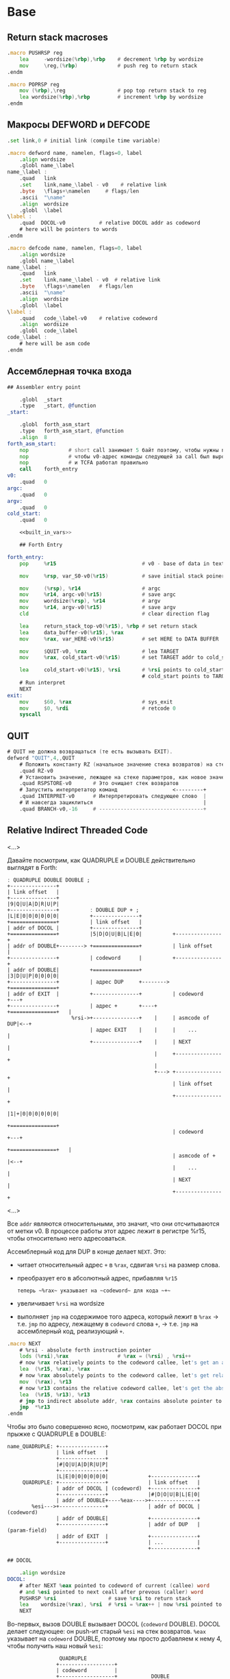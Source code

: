 #+STARTUP: showall indent hidestars

* Base
** Return stack macroses

#+NAME: macro_pushrsp
#+BEGIN_SRC asm
  .macro PUSHRSP reg
      lea     -wordsize(%rbp),%rbp    # decrement %rbp by wordsize
      mov     \reg,(%rbp)             # push reg to return stack
  .endm
#+END_SRC

#+NAME: macro_poprsp
#+BEGIN_SRC asm
  .macro POPRSP reg
      mov (%rbp),\reg                 # pop top return stack to reg
      lea wordsize(%rbp),%rbp         # increment %rbp by wordsize
  .endm
#+END_SRC

** Макросы DEFWORD и DEFCODE

#+NAME: macro_defword
#+BEGIN_SRC asm
  .set link,0 # initial link (compile time variable)

  .macro defword name, namelen, flags=0, label
      .align wordsize
      .globl name_\label
  name_\label :
      .quad   link
      .set    link,name_\label - v0    # relative link
      .byte   \flags+\namelen     # flags/len
      .ascii  "\name"
      .align  wordsize
      .globl  \label
  \label :
      .quad  DOCOL-v0           # relative DOCOL addr as codeword
      # here will be pointers to words
  .endm
#+END_SRC

#+NAME: macro_defcode
#+BEGIN_SRC asm
  .macro defcode name, namelen, flags=0, label
      .align wordsize
      .globl name_\label
  name_\label :
      .quad   link
      .set    link,name_\label - v0  # relative link
      .byte   \flags+\namelen   # flags/len
      .ascii  "\name"
      .align  wordsize
      .globl  \label
  \label :
      .quad   code_\label-v0    # relative codeword
      .align  wordsize
      .globl  code_\label
  code_\label :
      # here will be asm code
  .endm
#+END_SRC

** Ассемблерная точка входа

#+NAME: asm_entry
#+BEGIN_SRC asm :noweb yes
  ## Assembler entry point

      .globl  _start
      .type   _start, @function
  _start:

      .globl  forth_asm_start
      .type   forth_asm_start, @function
      .align  8
  forth_asm_start:
      nop             # short call занимает 5 байт поэтому, чтобы нужны nops
      nop             # чтобы v0-адрес команды следующей за call был выровнен на 8
      nop             # и TCFA работал правильно
      call    forth_entry
  v0:
      .quad   0
  argc:
      .quad   0
  argv:
      .quad   0
  cold_start:
      .quad   0

      <<built_in_vars>>

      ## Forth Entry

  forth_entry:
      pop     %r15                            # v0 - base of data in text segment

      mov     %rsp, var_S0-v0(%r15)           # save initial stack poiner to var_S0

      mov     (%rsp), %r14                    # argc
      mov     %r14, argc-v0(%r15)             # save argc
      mov     wordsize(%rsp), %r14            # argv
      mov     %r14, argv-v0(%r15)             # save argv
      cld                                     # clear direction flag

      lea     return_stack_top-v0(%r15), %rbp # set return stack
      lea     data_buffer-v0(%r15), %rax
      mov     %rax, var_HERE-v0(%r15)         # set HERE to DATA BUFFER

      mov     $QUIT-v0, %rax                  # lea TARGET
      mov     %rax, cold_start-v0(%r15)       # set TARGET addr to cold_start

      lea     cold_start-v0(%r15), %rsi       # %rsi points to cold_start
                                              # cold_start points to TARGET
      # Run interpret
      NEXT
  exit:
      mov     $60, %rax                       # sys_exit
      mov     $0, %rdi                        # retcode 0
      syscall
#+END_SRC

** QUIT

#+NAME: word_quit
#+BEGIN_SRC asm
  # QUIT не должна возвращаться (те есть вызывать EXIT).
  defword "QUIT",4,,QUIT
      # Положить константу RZ (начальное значение стека возвратов) на стек параметров.
      .quad RZ-v0
      # Установить значение, лежащее на стеке параметров, как новое значение вершины стека возвратов
      .quad RSPSTORE-v0       # Это очищает стек возвратов
      # Запустить интерпретатор команд                  <---------+
      .quad INTERPRET-v0      # Интерпретировать следующее слово  |
      # И навсегда зациклиться                                    |
      .quad BRANCH-v0,-16     # ----------------------------------+
#+END_SRC

** Relative Indirect Threaded Code

<...>

Давайте посмотрим, как QUADRUPLE и DOUBLE действительно выглядят в Forth:

#+BEGIN_SRC ditaa :file ../../../img/forth-rel-05.png
  ː QUADRUPLE DOUBLE DOUBLE ;
  +---------------+
  | link offset   |
  +---------------+
  |9|Q|U|A|D|R|U|P|
  +---------------+          ː DOUBLE DUP + ;
  |L|E|0|0|0|0|0|0|          +---------------+
  +===============+          | link offset   |
  | addr of DOCOL |          +---------------+
  +===============+          |5|D|O|U|B|L|E|0|          +---------------+
  | addr of DOUBLE+--------> +===============+          | link offset   |
  +---------------+          | codeword      |          +---------------+
  | addr of DOUBLE|          +===============+          |3|D|U|P|0|0|0|0|
  +---------------+          | адрес DUP     +--------> +===============+
  | addr of EXIT  |          +---------------+          | codeword      +---+
  +---------------+          | адрес +       +----+     +===============+   |
                       %rsi->+---------------+    |     | asmcode of DUP|<--+
                             | адрес EXIT    |    |     |    ...        |
                             +---------------+    |     | NEXT          |
                                                  |     +---------------+
                                                  |
                                                  +---> +---------------+
                                                        | link offset   |
                                                        +---------------+
                                                        |1|+|0|0|0|0|0|0|
                                                        +===============+
                                                        | codeword      +---+
                                                        +===============+   |
                                                        | asmcode of +  |<--+
                                                        |    ...        |
                                                        | NEXT          |
                                                        +---------------+
#+END_SRC

<...>

Все ~addr~ являются относительными, это значит, что они отсчитываются от метки v0. В процессе работы этот адрес лежит в регистре %r15, чтобы относительно него адресоваться.

Ассемблерный код для DUP в конце делает ~NEXT~. Это:
- читает относительный адрес ~+~ в ~%rax~, сдвигая ~%rsi~ на размер слова.
- преобразует его в абсолютный адрес, прибавляя ~%r15~

 : теперь ~%rax~ указывает на ~codeword~ для кода ~+~
- увеличивает ~%rsi~ на wordsize
- выполняет ~jmp~ на содержимое того адреса, который лежит в ~%rax~ →
  т.е. ~jmp~ по адресу, лежащему в ~codeword~ слова ~+~, → т.е. ~jmp~ на
  ассемблерный код, реализующий ~+~.

#+NAME: macro_next
#+BEGIN_SRC asm
  .macro NEXT
      # %rsi - absolute forth instruction pointer
      lods (%rsi),%rax                # %rax = (%rsi) , %rsi++
      # now %rax relatively points to the codeword callee, let's get an absolute address
      lea  (%r15, %rax), %rax
      # now %rax absolutely points to the codeword callee, let's get relative codeword
      mov  (%rax), %r13
      # now %r13 contains the relative codeword callee, let's get the absolute address of the codeword
      lea  (%r15, %r13), %r13
      # jmp to indirect absolute addr, %rax contains absolute pointer to the codeword callee
      jmp  *%r13
  .endm
#+END_SRC


Чтобы это было совершенно ясно, посмотрим, как работает DOCOL при прыжке с QUADRUPLE в
DOUBLE:

#+BEGIN_SRC ditaa :file ../../../img/forth-rel-07.png
  name_QUADRUPLE: +---------------+
                  | link offset   |
                  +---------------+
                  |#|Q|U|A|D|R|U|P|
                  +---------------+
                  |L|E|0|0|0|0|0|0|             +---------------+
       QUADRUPLE: +---------------+             | link offset   |
                  | addr of DOCOL | (codeword)  +---------------+
                  +---------------+             |#|D|O|U|B|L|E|0|
                  | addr of DOUBLE+----%eax---->+---------------+
          %esi--->+---------------+             | addr of DOCOL | (codeword)
                  | addr of DOUBLE|             +---------------+
                  +---------------+             | addr of DUP   | (param-field)
                  | addr of EXIT  |             +---------------+
                  +---------------+             | ...           |
                                                +---------------+
#+END_SRC

#+NAME: docol
#+BEGIN_SRC asm
  ## DOCOL

      .align wordsize
  DOCOL:
      # after NEXT %eax pointed to codeword of current (callee) word
      # and %esi pointed to next ceall after prevous (caller) word
      PUSHRSP %rsi                 # save %rsi to return stack
      lea    wordsize(%rax), %rsi  # %rsi = %rax++ | now %rsi pointed to param-field callee word
      NEXT
#+END_SRC

Во-первых, вызов DOUBLE вызывает DOCOL (~codeword~ DOUBLE). DOCOL делает следующее:
он push-ит старый ~%esi~ на стек возвратов. ~%eax~ указывает на ~codeword~ DOUBLE,
поэтому мы просто добавляем к нему 4, чтобы получить наш новый ~%esi~:

#+BEGIN_SRC ditaa :file ../../../img/forth-rel-08.png
                   QUADRUPLE
                  +------------------+
                  | codeword         |
                  +------------------+           DOUBLE
                  | адрес DOUBLE     +--%eax--->+------------------------+
  значение на  -->+------------------+          | адрес DOCOL (codeword) |
  вершине стека   | адрес DOUBLE     |  %esi--->+------------------------+
  возвратов       +------------------+          | адрес DUP              |
  указывает сюда  | адрес EXIT       |          +------------------------+
                  +------------------+          | ...                    |
                                                +------------------------+
#+END_SRC

** EXIT - Возвращение из форт-слов

Благодаря макросам тут нет никаких изменений, кроме размера регистра.

#+NAME: exit
#+BEGIN_SRC asm
      .align wordsize
  defcode "EXIT",4,,EXIT
      POPRSP  %rsi            # Восстановить указатель из стека возвратов в %rsi
      NEXT                    # Сделать NEXT
#+END_SRC

** Литералы

#+NAME: word_lit
#+BEGIN_SRC asm
  defcode "LIT",3,,LIT
      # %rsi указывает на следующую команду, но в этом случае это указатель на следующий
      # литерал, представляющий собой 8-байтовое значение. Получение этого литерала в %rax
      # и инкремент %rsi на x86 -  это удобная однобайтовая инструкция! (см. NEXT macro)
      lods (%rsi),%rax                # %rax = (%rsi) , %rsi++
      # push literal в стек
      push %rax
      NEXT
#+END_SRC

** Built-in variables

#+NAME: macro_defvar
#+BEGIN_SRC asm
  .macro defvar name, namelen, flags=0, label, initial=0
      defcode \name,\namelen,\flags,\label
      push    var_\name-v0(%r15)
      NEXT
      .align wordsize
  var_\name :
      .quad \initial
  .endm
#+END_SRC

Встроенные переменные:
- STATE - состояние интерпретации (ноль) или компиляции слова (не ноль)
- LATEST - указатель на последнее заданное слово в словаре.
- HERE - указатель на следующий свободный байт памяти. При компиляции скомпилированные
  слова помещаются по этому указателю, а потом он передвигается дальше.
- S0 - хранит адрес вершины стека параметров.
- BASE - текущая база (radix) для печати и чтения чисел.

#+NAME: built_in_vars
#+BEGIN_SRC asm
  ## Build-in variables

  defvar "STATE",5,,STATE
  defvar "HERE",4,,HERE
  defvar "LATEST",6,,LATEST,name_SYSCALL0-v0 # SYSCALL0 должен быть последним встроенным словом
  defvar "S0",2,,SZ
  defvar "BASE",4,,BASE,10
#+END_SRC

** Build-in constants

Встроенные константы:
- VERSION    - это текущая версия этого Forth.
- R0         - максимальный адрес (адрес дна) стека возвратов.
- DOCOL      - Указатель на DOCOL.
- F＿IMMED   - текущее значение флага IMMEDIATE.
- F＿HIDDEN  - Текущее значение флага HIDDEN.
- F＿LENMASK - Маска длины в  flags/len байте
- SYS＿* и числовые коды различных системных вызовов Linux (из <asm/unistd.h>)

#+NAME: macro_defconst
#+BEGIN_SRC asm
  .macro defconst name, namelen, flags=0, label, value
      defcode \name,\namelen,\flags,\label
      push \value
      NEXT
  .endm
#+END_SRC

#+NAME: built_in_constants
#+BEGIN_SRC asm
  ## Build-in constants

  .set JONES_VERSION,47

  defconst "VERSION",7,,VERSION,$JONES_VERSION
  defconst "R0",2,,RZ,return_stack_top-v0(%r15)
  .set sys_exit,60
  .set sys_read,0
  .set sys_write,1
  .set stdin,0
  .set stderr,2
#+END_SRC

** Стек возвратов

#+NAME: word_rspstore
#+BEGIN_SRC asm
  ## RetStack
  defcode "RSP!",4,,RSPSTORE
      pop     %rbp
      NEXT
#+END_SRC

** Ввод и вывод: KEY WORD NUMBER

#+NAME: word_key
#+BEGIN_SRC asm
  defcode "KEY",3,,KEY
      call _KEY
      push    %rax            #       # push-им возвращенный символ на стек
      NEXT                    #
  _KEY:                       # <--+
      mov     currkey-v0(%r15), %rbx  # Берем содержимое currkey (это относительный указатель) в %rbx
      cmp     bufftop-v0(%r15), %rbx  # (bufftop >= currkey)? - в буфере есть символы?
      jge     1f              #-+  |  # ?-Нет, переходим вперед
      xor     %rax, %rax      # |  |  # ?-Да,  (1) переносим символ, на который
      mov     (%rbx), %al     # |  |  #        указывает currkey в %rax,
      inc     %rbx            # |  |  #        (2) инкрементируем копию currkey
      mov     %rbx, currkey-v0(%r15)  #        (3) записываем ее в переменную currkey,
      ret                     # |  |  #        и выходим (в %rax лежит символ)
      # ---------------- RET    |  |
  1:  #                     <---+  |  # Буфер ввода пуст, сделаем read из stdin
      push    %rsi            #    |  # Сохраняем %rsi
      push    %rdi            #    |  # и %rdi
      mov     $stdin, %rdi    #    |  #     param1: Дескриптор stdin в %rdi
      lea     input_buffer-v0(%r15), %rsi # param2: Кладем адрес буфера ввода в %rsi
      mov     %rsi, currkey-v0(%r15)  #  Сохраняем его (адрес буфера ввода) в currkey
      mov     $INPUT_BUFFER_SIZE, %rdx#     param3: Максимальная длина ввода в %rdx
      mov     $sys_read, %rax #    |  #  SYSCALL read в %rax
      syscall                 #    |  #  SYSCALL
      # Проверяем возвращенное     |  # должно быть количество символов + '\n'
      test    %rax, %rax      #    |  # (%rax <= 0)?
      jbe     2f              #-+  |  # ?-Да, это ошибка или EOF, переходим вперед
      add     %rax, %rsi      # |  |  # ?-Нет, (1) добавляем в %rsi кол-во прочитанных байт
      mov     %rsi, bufftop-v0(%r15)  #        (2) записываем %rsi в bufftop
      pop     %rdi            # |  |  # Теперь можно восстановить %rdi
      pop     %rsi            # |  |  # и %rsi
      jmp     _KEY            # |  |  № а потом повторить
      # ------------------------|--+
  2:  #                     <---+     # Ошибка или конец потока ввода - выходим
      pop     %rdi            #       # Сначала надо восстановить %rdi & %rsi
      pop     %rsi            #
      mov     $sys_exit, %rax         # param1: SYSCALL #1 (exit)
      xor     %rdi, %rdi              # param2: код возврата
      syscall                         # SYSCALL
      # --------------- EXIT
      .align wordsize
  currkey:
      # Хранит смещение на текущее положение в буфере ввода (следующий символ будет прочитан по нему)
      .quad input_buffer-v0
  bufftop:
      # Хранит вершину буфера ввода (последние валидные данные + 1)
      .quad input_buffer-v0
#+END_SRC

#+NAME: word_word
#+BEGIN_SRC asm
  defcode "WORD",4,,WORD
      call    _WORD
      push    %rdi            # push base address
      push    %rcx            # push length
      NEXT
  _WORD:
      # Ищем первый непробельный символ, пропуская комменты, начинающиеся с обратного слэша
  1:                      # <---+
      call    _KEY            # |     # Получаем следующую букву, возвращаемую в %rax
      cmpb    $'\\', %al      # |     # (Это начало комментария)?
      je      3f              #-|---+ # ?-Да, переходим вперед
      cmpb    $' ', %al       # |   | # ?-Нет. (Это пробел, возрат каретки, перевод строки)?
      jbe     1b              #-+   | # ?-Да, переходим назад
      #                             |
      # Ищем конец слова, сохраняя символы по мере продвижения
      lea     word_buffer-v0(%r15), %rdi # Указатель на возвращаемый буфер (absolute addr)
  2:                      # <---+   |
      stosb                   # |   | # Добавляем символ в возвращаемый буфер
      call    _KEY            # |   | # Вызываем KEY символ будет возвращен в %al
      cmpb    $' ', %al       # |   | # (Это пробел, возрат каретки, перевод строки)?
      ja      2b              #-+   | # Если нет, повторим
      #                       #     |
      # Вернем слово (указатель на статический буфер черех %rcx) и его длину (через %rdi)
      mov     %rdi, %rcx      #     | # Указатель на конец возвращаемого буфера в  %rcx
      lea     word_buffer-v0(%r15), %rdi # Указатель на начало возвращаемого буфера
      sub     %rdi, %rcx          # | # return %rcx: длина слова
      ret                     #     | # return %rdi: адрес буфера
      # ----------------- RET       |
      #                             |
  3:  # Это комментарий,  # <---+ <-+ пропускаем его до конца строки
      call    _KEY            # |
      cmpb    $'\n', %al      # |     # KEY вернул конец строки?
      jne     3b              #-+     # Нет, повторим
      jmp     1b              #
      # ---------------- to 1
      # Статический буфер, в котором возвращается WORD.
      # Последующие вызовы перезаписывают этот буфер.
      # Максимальная длина слова - 32 символа.
  word_buffer:
      .space 32
#+END_SRC

#+NAME: word_number
#+BEGIN_SRC asm
  defcode "NUMBER",6,,NUMBER
      pop     %rcx            # length of string
      pop     %rdi            # start address of string
      call    _NUMBER
      push    %rax            # parsed number
      push    %rcx            # number of unparsed characters (0 = no error)
      NEXT
  _NUMBER:
      xor     %rax, %rax
      xor     %rbx, %rbx
      # Попытка распарсить пустую строку это ошибка но мы возвращаем 0
      test    %rcx, %rcx
      jz  5f                  #-> RET #
      # Строка не пуста, будем разбирать
      mov     var_BASE-v0(%r15), %rdx # Получаем BASE в %dl
      # Проверим, может быть первый символ '-'?
      movb    (%rdi), %bl     #       # %bl = первый символ строки
      inc     %rdi            #       #
      push    %rax            #       # push 0 в стек
      cmpb    $'-', %bl       #       # (Отрицательное число)?
      jnz 2f                  #-+     # ?-Нет, переходим к конвертации (2)
      pop     %rax            # |     # ?-Да, заберем обратно 0 из стека,
      push    %rbx            # |     #       push не ноль в стек, как индикатор отрицательного
      dec     %rcx            # |     #       уменьшим счетчик оставшихся символов
      jnz 1f                  #-----+ #       (Строка закончилась)? ?-Нет: переход на (1)
      pop     %rbx            # |   | #       ?-Да - это ошибка, строка "-". Забираем из стека
      mov     $1, %rcx        # |   | #            помещаем в возвращаемую нераспарсенную длину
      ret                     # |   | #            единицу и выходим.
      # --------------------- # |   | # -------------------------------------------------------
      # Цикл чтения чисел     # |   | #
  1:  #                    <========+ #
      imul    %rdx, %rax      # |   | # %rax *= BASE
      movb    (%rdi), %bl     # |   | # %bl = следующий символ в строке
      inc     %rdi            # |   | # Увеличиваем указатель
  2:  #                    <----+   | #
      # Преобразуем 0-9, A-Z в числа 0-35.
      subb    $'0', %bl       #     | # (< '0')?
      jb  4f                  #---+ | # ?-Да, херня какая-то, а не цифра, ошибка, идем на (4)
      cmp     $10, %bl        #   | | # ?-Нет, (<= '9')?
      jb  3f                  #-+ | | #        ?-Да, идем на (3), это число между 0 и 9
      subb    $17, %bl        # | | | #        ?-Нет, (< 'A')? потому что (17 = 'A'-'0')
      jb  4f                  #---+ | #               ?-Да, это ошибка, идем на (4)
      addb    $10, %bl        # | | | #               ?-Нет, добавляем к значению 10
  3:  #                     <---+ | | #
      cmp     %dl, %bl        #   | | #                      (RESULT >= BASE)?
      jge 4f                  #---+ | #                      ?-Да, перебор, идем на (4)
      add     %rbx, %rax      #   | | #                      ?-Нет, все в порядке. Добавляем
      dec     %rcx            #   | | #                        RESULT к %rax и LOOP-им дальше.
      jnz 1b                  #---|-+ #
  4:  #                     <-----+   #
      # Тут мы оказываемся если цикл закончился - тогда у нас %rcx=0
      # В ином случае %rcx содержит количество нераспарсенных символов
      # Если у нас отрицательный результат, то первый символ '-' (сохранен в стеке)
      pop     %rbx            #       #
      test    %rbx, %rbx      #       # (Отрицательное число)?
      jz  5f                  #-+     # ?-Нет, возвращаем как есть (5)
      neg     %rax            # |     # ?-Да, инвертируем
  5:  #                     <---+
      ret
#+END_SRC

** FIND - просмотр словаря

#+NAME: word_find
#+BEGIN_SRC asm
  defcode "FIND",4,,FIND
      pop     %rcx            # %rcx = длина строки
      pop     %rdi            # %rdi = адрес строки (relative?absolute)
      call    _FIND
      push    %rax            # %rax = адрес слова (или ноль) (relative)
      NEXT
  _FIND:
      push    %rsi            # Сохраним %rsi - так мы сможем использовать этот
      #                       # регистр для сравнения строк командой CMPSB
      # Здесь мы начинаем искать в словаре это слово от конца к началу словаря
      mov  var_LATEST-v0(%r15), %rdx # теперь %rdx указывает (relative) на последнее слово в словаре
  1:  #                   <------------+
      test    %rdx, %rdx      # (в %rdx находится NULL-указатель, т.е. словарь кончился)?
      je  4f                  #-----+  |  # ?-Да, переходим вперед к (4)
      #                             |  |
      # Сравним ожидаемую длину и длину слова
      # Внимание, если F_HIDDEN установлен для этого слова, то совпадения не будет.
      xor     %rax, %rax      #     |  |  # Очищаем %rax
      movb    8(%rdx, %r15), %al #  |  |  # %al = flags+length
      andb    $(F_HIDDEN|F_LENMASK), %al  # %al = теперь длина имени (маскируем флаги)
      cmpb    %cl, %al        #     |  |  # (Длины одинаковые?)
      jne 2f                  #--+  |  |  # ?-Нет, переходим вперед к (2)
      #                          |  |  |
      # Переходим к детальному сравнению
      push    %rcx            #  |  |  |  # Сохраним длину, потому что repe cmpsb уменьшает %rcx
      push    %rdi            #  |  |  |  # Сохраним адрес, потому что repe cmpsb двигает %rdi
      lea     9(%rdx, %r15), %rsi # |  |  # Загружаем в %rsi адрес начала имени слова
      repe    cmpsb           #  |  |  |  # Сравниваем
      pop     %rdi            #  |  |  |  # Восстанавливаем адрес (absolute)
      pop     %rcx            #  |  |  |  # Восстановим длину
      jne 2f                  #--+  |  |  # ?-Если не равны - переходим вперед к (2)
      #                          |  |  |
      # Строки равны - возвратим указатель на заголовок в %rax
      pop     %rsi            #  |  |  |  # Восстановим %rsi
      mov     %rdx, %rax      #  |  |  |  # %rdx все еще содержит rel-указатель, который возвращаем
      ret                     #  |  |  |  # Возврат
      # ----------------- RET    |  |  |
  2:  #                     <----+  |  |
      mov     (%rdx, %r15), %rdx #  |  |  # Переходим по относительному указателю к следующему слову
      jmp 1b                  #     |  |  # И зацикливаемся
      # ----------------------------|--+
  4:  #                     <-------+
      # Слово не найдено
      pop     %rsi            # Восстановим сохраненный %rsi
      xor     %rax, %rax      # Возвратим ноль в %rax
      ret                     # Возврат
#+END_SRC

** TCFA

Используется в INTERPRET

#+NAME: word_tcfa
#+BEGIN_SRC asm
  defcode ">CFA",4,,TCFA
      pop     %rdi
      call    _TCFA
      push    %rdi
      NEXT
  _TCFA:
      xor     %rax, %rax
      add     $wordsize, %rdi # Пропускаем LINK - указатель на предыдущее слово
      movb    (%rdi, %r15), %al  # Загружаем flags+len в %al
      inc     %rdi            # Пропускаем flags+len байт
      andb    $F_LENMASK, %al # Маскируем, чтобы получить длину имени, без флагов
      add     %rax, %rdi      # Пропускаем имя
      add     $(wordsize-1), %rdi        # Учитываем выравнивание
      and     $~(wordsize-1), %rdi
      ret
#+END_SRC

** Comma

Используется в INTERPRET

добавляет 64-битное целое к пользовательской памяти, на которое указывает HERE, а потом добавляет 8 к HERE. Таким образом, действие ~ , ~ (COMMA) выглядит так:

#+BEGIN_SRC ditaa :file ../../../img/forth-rel-26.png
                              предыдущее значение HERE--+
                                                        |
                                                        V
  +---------+---+---+---+---+---+---+---+---+-=---------+------+
  | LINK    | 6 | D | O | U | B | L | E | 0 |           | DATA |
  +---------+---+---+---+---+---+---+---+---+-=---------+------+
             len                         pad                   ^
                                                               |
                                        новое значение HERE ---+
#+END_SRC

DATA - любое значение, которое лежит на вершине стека

~ , ~ (COMMA) является довольно фундаментальной операцией при компиляции. Оно используется для добавления указателей на ~codeword~-ы дочерних слов в текущее слово, которое компилируется.

#+NAME: word_comma
#+BEGIN_SRC asm
  defcode ",",1,,COMMA
      pop     %rax      # Взять со стека данных в %rax то значение, которое будем вкомпиливать
      call    _COMMA
      NEXT
  _COMMA:
      lea     var_HERE-v0(%r15), %rdi  # получить указатель HERE в %rdi
      stosq                            # Сохраниь по нему значение из %rax
      mov     %rdi, var_HERE-v0(%r15)  # Обновить HERE (используя инкремент, сделанный STOSQ)
      ret
#+END_SRC

** Ветвление

#+NAME: word_branch
#+BEGIN_SRC asm
  defcode "BRANCH",6,,BRANCH
      add     (%rsi),%rsi     # добавить offset к instruction pointer
      NEXT

  defcode "0BRANCH",7,,ZBRANCH
      pop     %rax
      test    %rax, %rax      # Вершина стека равна нулю?
      jz      code_BRANCH     # Если да, вернуться назад к функции BRANCH выше
      lodsq                   # иначе пропустить смещение
      NEXT
#+END_SRC

** INTERPRET

INTERPRET является REPL (см.: http://en.wikipedia.org/wiki/REPL) внутри Forth.

Этот интерпретатор довольно прост, но помните, что в Forth вы всегда можете
переопределить его более мощным!

#+NAME: word_interpret
#+BEGIN_SRC asm
  defcode "INTERPRET",9,,INTERPRET
      call    _WORD           # Возвращает %rcx = длину, %rdi = указатель на слово.
      # Есть ли слово в словаре?
      xor     %rax, %rax
      mov     %rax, interpret_is_lit-v0(%r15) # Это не литерал (или пока не литерал)
      call    _FIND           #           # Возвращает в %rax rel-указатель на заголовок или 0
      test    %rax, %rax      #           # (Заголовок)?
      jz  1f                  #--------+  # ?-Нет. Переход вперед к (1)
      # Это словарное слово   #        |  # ?-Да. Найдено совпадающее слово. Продолжаем.
      # Это IMMEDIATE-слово?  #        |  #
      mov     %rax, %rdi      #        |  # %rdi = rel-указатель на слово
      movb    wordsize(%rdi, %r15), %al#  # %al = flags+length.
      push    %rax            #        |  # Сохраним его (flags+length) ненадолго
      call    _TCFA           #        |  # Преобразуем entry (в %rdi) в rel-указатель на codeword
      pop     %rax            #        |  # Восстановим flags+length
      andb    $F_IMMED, %al   #        |  # (Установлен флаг F_IMMED)?
      mov     %rdi, %rax      #        |  # %rdi->%rax
      jnz     4f              #--------|-+# ?-Да, переходим сразу к выполнению (4)
      jmp 2f                  #--+     | |# ?-Нет, переходим к проверке режима работы (2)
      # --------------------- #  |     | |# -------------------------------------------------
  1:  #                   <------|-----+ |
      # Нет в словаре, будем считать, что это литерал
      incq interpret_is_lit-v0(%r15) #   |# Установим флаг
      call    _NUMBER         #  |       |# Возвращает число в %rax, %rcx > 0 если ошибка
      test    %rcx, %rcx      #  |       |# (Удалось распарсить число)?
      jnz 6f                  #--|-----+ |# ?-Нет, переходим к (6)
      mov     %rax, %rbx      #  |     | |# ?-Да, Перемещаем число в %rbx,
      mov     LIT-v0(%r15), %rax #     | |#     Устанавливаем слово LIT в %rax для jmp в 4f
  2:  #                   <------+     | |#
      # Проверим в каком мы режиме     | |#
      mov     var_STATE-v0(%r15), %rdx#| |#
      test    %rdx, %rdx      #        | |#     (Мы компилируемся или выполняемся)?
      jz  4f                  #-----+  | |#     ?-Выполняемся. Переходим к (4)
      call    _COMMA          #     |  | |#     ?-Компилируемся. Добавляем словарное определение
      mov interpret_is_lit-v0(%r15), %rcx#
      test    %rcx, %rcx      #     |  | |#       (Это был литерал)?
      jz      3f              #--+  |  | |#       ?-Нет, переходим к NEXT
      mov     %rbx, %rax      #  |  |  | |#       ?-Да, поэтому за LIT следует число,
      call    _COMMA          #  |  |  | |#            вызываем _COMMA, чтобы скомпилить его
  3:  #                   <------+  |  | |#
      NEXT                    #     |  | |# NEXT
      # --------------------- #     |  | |# -------------------------------------------------
  4:  #                   <---------+<-|-+
      # Выполняемся                    |
      mov interpret_is_lit-v0(%r15), %rcx#
      test    %rcx, %rcx      #        |  # (Это литерал)?
      jnz 5f                  #--+     |  # ?-Да, переходим к (5)
      # Не литерал, выполним прямо сейчас. Мы не осуществляем возврата, но
      # codeword в конечном итоге вызовет NEXT, который повторно вернет цикл в QUIT
      lea  (%r15, %rax), %rax #  |     |  # let's get an absolute address
      mov  (%rax), %r13       #  |     |  # let's get relative codeword
      lea  (%r15, %r13), %r13 #  |     |  # let's get the absolute address of the codeword
      # jmp to indirect absolute addr, %rax contains absolute pointer to the codeword callee
      jmp  *%r13              #  |     |
      # --------------------- #  |     |  # -------------------------------------------------
  5:  #                    <-----+     |
      # Выполняем литерал, что означает, что мы push-им его в стек и делаем NEXT
      push    %rbx            #        |
      NEXT                    #        |
  6:  #                    <-----------+
      # Мы здесь, если не получилось распарсить число в текущей базе или этого
      # слова нет в словаре. Печатаем сообщение об ошибке и 40 символов контекста.
      push    %rsi
      push    %rdi
      push    %rdx
      mov     $stderr, %rdi               # param1: stderr
      lea     errmsg-v0(%r15), %rsi       # param2: Выводимая строка
      mov     $errmsgend-errmsg, %rdx     # param3: Длина выводимой строки
      mov     $sys_write, %rax            # SYSCALL write
      syscall                             # SYSCALL
      pop     %rdx
      pop     %rdi
      pop     %rsi
      # Ошибка произошла перед currkey
      mov     currkey-v0(%r15), %rcx      # currkey-указатель в %rcx
      mov     %rcx, %rdx      #           # и %rdx
      lea     input_buffer-v0(%r15), %r12 # адрес начала input-буфера в %r12
      sub     %r12, %rdx                  # %rdx = (currkey - buffer) (длина буфера перед currkey)
      cmp     $40, %rdx       #           # (if > 40)?
      jle 7f                  #--+        # ?-Нет, печатаем все
      mov     $40, %rdx       #  |        # ?-Да, печатать только 40 символов
  7:  #                    <-----+
      sub     %rdx, %rcx      #           # %rcx = start of area to print, %edx = length
      push    %rsi
      push    %rdi
      push    %rdx
      mov     $stderr, %rdi               # param1: stderr
      mov     %rcx, %rsi                  # param2: Выводимая строка
      mov     %rdx, %rdx                  # param3: Длина
      mov     $sys_write, %eax            # SYSCALL write
      syscall                             # SYSCALL
      pop     %rdx
      pop     %rdi
      pop     %rsi
      # Выведем перевод строки
      push    %rsi
      push    %rdi
      mov     $stderr, %rdi               # param1: stderr
      lea     errmsgnl-v0(%r15), %rsi     # param2: newline
      mov     $1, %edx        #           # param3: Длина
      mov     $sys_write, %eax            # SYSCALL write
      syscall                 #           # SYSCALL
      pop     %rdi
      pop     %rsi
      NEXT                    #           # NEXT
      # ---------------------
  errmsg:
      .ascii "PARSE ERROR: "
  errmsgend:
  errmsgnl:
      .ascii "\n"
      .align wordsize
  interpret_is_lit:
      .quad 0                  # Флаг литерала
#+END_SRC

** Syscal0

В этом Forth SYSCALL0 должен быть последним словом во встроенном (ассемблерном)
словаре, потому что мы инициализируем переменную LATEST, чтобы указать на нее. Это
означает, что если вы хотите расширить ассемблерную часть, вы должны поместить новые
слова перед SYSCALL0 или изменить способ инициализации LATEST.

#+NAME: word_syscall_0
#+BEGIN_SRC asm

    defcode "SYSCALL0",8,,SYSCALL0
        pop %rax        # System call number (see <asm/unistd.h>)
        syscall
        push %rax       # Result (negative for -errno)
        NEXT
#+END_SRC

** Сегмент стека и буффер ввода

#+NAME: sys_ret_stack_and_input_buffer
#+BEGIN_SRC asm
  ## Buf

      .set RETURN_STACK_SIZE,8192
      .align 4096
  return_stack:
      .space RETURN_STACK_SIZE
  return_stack_top:           # Initial top of return stack.

      .set INPUT_BUFFER_SIZE,4096
      .align 4096
  input_buffer:
      .space INPUT_BUFFER_SIZE

      # Data buffer <- HERE
      .set INITIAL_DATA_SEGMENT_SIZE,65536
      .align 4096
  data_buffer:
      .space INITIAL_DATA_SEGMENT_SIZE
#+END_SRC

* Extension
** Emit

#+NAME: word_emit
#+BEGIN_SRC asm
  .set stdout,1

  defcode "EMIT",4,,EMIT
      pop     %rax
      call    _EMIT
      NEXT
  _EMIT:
      push    %rsi            #    |      #
      push    %rdi            #    |      #
      mov     $stdout, %rdi               # param1: stdout в $rdi
      mov     %al, emit_scratch-v0(%r15)  # берем байт и заносим его в emit_scratch
      lea     emit_scratch-v0(%r15), %rsi # param2: адрес выводимого в %rsi
      mov     $1, %rdx                    # param3: длина
      mov     $sys_write, %rax            # SYSCALL write
      syscall
      pop     %rdi            #    |      #
      pop     %rsi            #    |      #
      ret

      .align 8
  emit_scratch:
      .space 1        # Место для байта, который выводит EMIT
#+END_SRC

** Базовые примитивы

Теперь несколько простых примитивов Forth. Они написаны на ассемблере для скорости.

#+NAME: simple_primitives
#+BEGIN_SRC asm
  defcode "DROP",4,,DROP
      pop     %rax            # сбросить верхний элемент стека
      NEXT

  defcode "SWAP",4,,SWAP
      pop     %rax            # поменять местами два верхних элемента на стеке
      pop     %rbx
      push    %rax
      push    %rbx
      NEXT

  defcode "DUP",3,,DUP
      mov     (%rsp), %rax    # дублировать верхний элемент стека
      push    %rax
      NEXT

  defcode "OVER",4,,OVER
      mov     wordsize(%rsp), %rax    # взять второй от верха элемент стека
      push    %rax                    # и положить его копию сверху
      NEXT

  defcode "ROT",3,,ROT
      pop     %rax
      pop     %rbx
      pop     %rcx
      push    %rbx
      push    %rax
      push    %rcx
      NEXT

  defcode "-ROT",4,,NROT
      pop     %rax
      pop     %rbx
      pop     %rcx
      push    %rax
      push    %rcx
      push    %rbx
      NEXT

  defcode "2DROP",5,,TWODROP
      pop     %rax            # сбросить два верхних элемента со стека
      pop     %rax
      NEXT

  defcode "2DUP",4,,TWODUP
      mov     (%rsp), %rax    # дублировать два верхних элемента на стеке
      mov     wordsize(%rsp), %rbx
      push    %rbx
      push    %rax
      NEXT

  defcode "2SWAP",5,,TWOSWAP
      pop     %rax            # поменять местами две пары элементов на стеке
      pop     %rbx
      pop     %rcx
      pop     %rdx
      push    %rbx
      push    %rax
      push    %rdx
      push    %rcx
      NEXT

  defcode "?DUP",4,,QDUP
      mov     (%rsp), %rax    # дублировать верхний элемент стека если он не нулевой
      test    %rax, %rax
      jz      1f
      push    %rax
  1:
      NEXT

  defcode "1+",2,,INCR
      incq    (%rsp)          # увеличить верхний элемент стека на единицу
      NEXT

  defcode "1-",2,,DECR
      decq    (%rsp)          # уменьшить верхний элемент стека на единицу
      NEXT

  defcode "4+",2,,INCR4
      addq    $4, (%rsp)      # увеличить верхний элемент стека на 4
      NEXT

  defcode "4-",2,,DECR4
      subq    $4, (%rsp)      # уменьшить верхний элемент стека на 4
      NEXT

  defcode "8+",2,,INCR8
      addq    $8, (%rsp)      # увеличить верхний элемент стека на 8
      NEXT

  defcode "8-",2,,DECR8
      subq    $8, (%rsp)      # уменьшить верхний элемент стека на 8
      NEXT

  defcode "+",1,,ADD
      pop     %rax            # взять верхний элемент со стека
      add     %rax, (%rsp)    # прибавить его значение к элементу, который стал верхним
      NEXT

  defcode "-",1,,SUB
      pop     %rax            # взять верхний элемент со стека
      sub     %rax, (%rsp)    # вычесть его значение из элемента, который стал верхним верхним
      NEXT

  defcode "*",1,,MUL
      pop     %rax            # взять со стека верхний элемент
      pop     %rbx            # взять со стека следующий верхний элемент
      imul    %rbx, %rax      # умножить их друг на друга
      push    %rax            # игнорируем переполнение
      NEXT
#+END_SRC

Насколько мне известно, в 64-разрядном режиме нет аналога ~CDQ~ поэтому в ~/MOD~ регистр ~%rdx~ очищается вручную. Тогда он полностью становится эквивалентом ~U/MOD~. Тут нужно было бы анализировать старший знаковый байт и эмулировать ~CDQ~ но пока для простоты и скорости сделано так как сделано.

#+NAME: mod
#+BEGIN_SRC asm
  defcode "/MOD",4,,DIVMOD
      xor %rdx, %rdx
      pop     %rbx
      pop     %rax
      idiv    %rbx
      push    %rdx            # push остаток
      push    %rax            # push частное
      NEXT

  defcode "U/MOD",5,,UDIVMOD
      xor %rdx, %rdx
      pop %rbx
      pop %rax
      div  %rbx
      push %rdx               # push остаток
      push %rax               # push частное
      NEXT
#+END_SRC

Множество сравнительных операций, таких как ~=~, ~<~, ~>~, и.т.д

Стандарт ANSI Forth говорит, что слова сравнения должны возвращать все двоичные разряды равные единице для TRUE, и все двоичные разряды равные нулю для FALSE. Для программистов на языке Си это немного странное соглашение, поэтому этот Forth не следует ему и возвращает более нормальное (для программистов на Си) значение ~1~ для TRUE и ~0~ для FALSE.

Причиной этого соглашения является то, что при его использовании слова AND, OR, XOR и INVERT могут функционировать одновременно как логические операторы, так и как побитовые операторы. Для сравнения, если использовать соглашение языка Си, что FALSE = 0 и TRUE = 1, вам нужны два набора операторов: ~&&~ и ~&~, ~||~ и ~|~, и.т.д.

В будущем я планирую приблизить этот Forth к стандарту ANSI и отказаться от использования boolean-соглашений языка Си везде, кроме вызова сишных API. Минусом такого подхода будет увеличение накладных расходов при вызове сишных API на конвертацию логических значений, и необходимость аккуратно отследить все места изменений.

#+NAME: comparison
#+BEGIN_SRC asm
  defcode "=",1,,EQU
      pop     %rax            # два верхних элемента стека равны?
      pop     %rbx
      cmp     %rbx, %rax
      sete    %al
      movzb   %al, %rax
      push    %rax
      NEXT

  defcode "<>",2,,NEQU
      pop     %rax            # два верхних элемента стека не равны?
      pop     %rbx
      cmp     %rbx, %rax
      setne   %al
      movzb   %al, %rax
      push    %rax
      NEXT

  defcode "<",1,,LT
      pop     %rax
      pop     %rbx
      cmp     %rax, %rbx
      setl    %al
      movzb   %al, %rax
      push    %rax
      NEXT

  defcode ">",1,,GT
      pop     %rax
      pop     %rbx
      cmp     %rax, %rbx
      setg    %al
      movzb   %al, %rax
      push    %rax
      NEXT

  defcode "<=",2,,LE
      pop     %rax
      pop     %rbx
      cmp     %rax, %rbx
      setle   %al
      movzb   %al, %rax
      push    %rax
      NEXT

  defcode ">=",2,,GE
      pop     %rax
      pop     %rbx
      cmp     %rax, %rbx
      setge   %al
      movzb   %al, %rax
      push    %rax
      NEXT

  defcode "0=",2,,ZEQU
      pop     %rax            # верхний элемент стека равен нулю?
      test    %rax, %rax
      setz    %al
      movzb   %al, %rax
      push    %rax
      NEXT

  defcode "0<>",3,,ZNEQU
      pop     %rax            # верхний элемент стека не равен нулю?
      test    %rax, %rax
      setnz   %al
      movzb   %al, %rax
      push    %rax
      NEXT

  defcode "0<",2,,ZLT
      pop     %rax            # comparisons with 0
      test    %rax, %rax
      setl    %al
      movzb   %al, %rax
      push    %rax
      NEXT

  defcode "0>",2,,ZGT
      pop     %rax
      test    %rax, %rax
      setg    %al
      movzb   %al, %rax
      push    %rax
      NEXT

  defcode "0<=",3,,ZLE
      pop     %rax
      test    %rax, %rax
      setle   %al
      movzb   %al, %rax
      push    %rax
      NEXT

  defcode "0>=",3,,ZGE
      pop     %rax
      test    %rax, %rax
      setge   %al
      movzb   %al, %rax
      push    %rax
      NEXT

  defcode "AND",3,,AND
      pop     %rax            # битовый AND
      and     %rax, (%rsp)
      NEXT

  defcode "OR",2,,OR
      pop     %rax            # битовый OR
      or      %rax, (%rsp)
      NEXT

  defcode "XOR",3,,XOR
      pop     %rax            # битовый XOR
      xor     %rax, (%rsp)
      NEXT

  defcode "INVERT",6,,INVERT
      notq    (%rsp)          # это битовая функция "NOT" (см. NEGATE and NOT)
      NEXT
#+END_SRC

** Оставшиеся слова для стека возвратов

#+NAME: words_retstack
#+BEGIN_SRC asm
  ## RetStack

  defcode ">R",2,,TOR
      pop     %rax            # pop со стека данных в %rax
      PUSHRSP %rax            # push %rax на стек возвратов
      NEXT

  defcode "R>",2,,FROMR
      POPRSP  %rax            # pop со стека возвратов в %rax
      push    %rax            # push %rax на стек параметров
      NEXT

  defcode "RSP@",4,,RSPFETCH
      push    %rbp
      NEXT

  defcode "RDROP",5,,RDROP
      add     $wordsize, %rbp
      NEXT
#+END_SRC

** Память

#+NAME: words_mem
#+BEGIN_SRC asm
  defcode "!",1,,STORE
      pop     %rbx            # забираем со стека адрес, куда будем сохранять
      pop     %rax            # забираем со стека данные, которые будем сохранять
      mov     %rax, (%rbx)    # сохраняем данные по адресу
      NEXT

  defcode "@",1,,FETCH
      pop     %rbx            # забираем со стека адрес переменной, значение которой надо вернуть
      mov     (%rbx), %rax    # выясняем значение по этому адресу
      push    %rax            # push-им значение в стек
      NEXT

  defcode "+!",2,,ADDSTORE
      pop     %rbx            # забираем со стека адрес переменной, которую будем увеличивать
      pop     %rax            # забираем значение на которое будем увеличивать
      add     %rax, (%rbx)    # добавляем значение к переменной по этому адресу
      NEXT

  defcode "-!",2,,SUBSTORE
      pop     %rbx            # забираем со стека адрес переменной, которую будем уменьшать
      pop     %rax            # забираем значение на которое будем уменьшать
      sub     %rax, (%rbx)    # вычитаем значение из переменной по этому адресу
      NEXT
#+END_SRC

#+NAME: words_mem_byte
#+BEGIN_SRC asm
  defcode "C!",2,,STOREBYTE
      pop     %rbx            # забираем со стека адрес, куда будем сохранять
      pop     %rax            # забираем со стека данные, которые будем сохранять
      movb    %al, (%rbx)     # сохраняем данные по адресу
      NEXT

  defcode "C@",2,,FETCHBYTE
      pop     %rbx            # забираем со стека адрес переменной, значение которой надо вернуть
      xor     %rax, %rax      # очищаем регистр %rax
      movb    (%rbx), %al     # выясняем значение по этому адресу
      push    %rax            # push-им значение в стек
      NEXT

  # C@C! - это полезный примитив для копирования байт
  defcode "C@C!",4,,CCOPY
      mov     wordsize(%rsp), %rbx   # адрес источника
      movb    (%rbx), %al     # получаем байт из источника
      pop     %rdi            # адрес приемника
      stosb                   # копируем байт в приемник
      push    %rdi            # увеличиваем адрес приемника
      incq    wordsize(%rsp)         # увеличиваем адрес источника
      NEXT

  # CMOVE - операция копирования блока байтов
  defcode "CMOVE",5,,CMOVE
      mov     %rsi, %rdx      # сохраним %rsi
      pop     %rcx            # length
      pop     %rdi            # адрес приемника
      pop     %rsi            # адрес источника
      rep     movsb           # копируем источник в приемник length раз
      mov     %rdx, %rsi      # восстанавливаем %rsi
      NEXT
#+END_SRC

** Стек данных

#+NAME: data_stack_words
#+BEGIN_SRC asm
  defcode "DSP@",4,,DSPFETCH
      mov     %rsp, %rax
      push    %rax
      NEXT

  defcode "DSP!",4,,DSPSTORE
      pop     %rsp
      NEXT
#+END_SRC

** Печать строки - TELL

TELL просто печатает строку. Это более эффективно определять в ассемблере, потому что
мы можем сделать это одним из системных вызовов Linux.

#+NAME: word_tell
#+BEGIN_SRC asm
  defcode "TELL",4,,TELL
      pop     %rdx                # param3: длина строки
      pop     %rcx                # param2: адрес строки временно помещаем в %rcx
      push    %rsi                # save %rsi
      push    %rdi                # save %rdi
      mov     $stdout, %rdi       # param1: stdout
      mov     %rcx, %rsi          # param2: адрес строки перемещаем в %rsi
      mov     $sys_write, %rax    # SYSCALL write
      syscall
      pop     %rdi                # restore %rdi
      pop     %rsi                # restore %rsi
      NEXT
#+END_SRC

** LITSTRING

LITSTRING - это примитив, используемый для реализации операторов ~ ." ~ И ~ S" ~ (которые
написаны в формате Forth). См. ниже определение этих операторов.

#+NAME: word_litstring
#+BEGIN_SRC asm
  defcode "LITSTRING",9,,LITSTRING
      lodsq                   # Получить длину строки
      push    %rsi            # push адрес начала строки
      push    %rax            # push длину
      add     %rax,%rsi       # пропустить строку
      add     $(wordsize-1),%rsi         # выровнять
      and     $~(wordsize-1),%rsi
      NEXT
#+END_SRC

** CHAR

CHAR помещает код ASCII первого символа следующего слова в стек. Например, ~CHAR A~
кладет 65 в стек.

#+NAME: word_char
#+BEGIN_SRC asm
  defcode "CHAR",4,,CHAR
      call    _WORD           # Возвращает %rcx = length, %rdi = указатель на слово.
      xor     %rax, %rax
      movb    (%rdi), %al     # Получаем первый символ слова
      push    %rax            # Кладем его в стек
      NEXT
#+END_SRC

* Compilation
** LBRAC and RBAC

Наши определения ~:~ (COLON) и ~;~ (SEMICOLON) необходимо будет переключать в *режим
компиляции* и из него.

Глобальная переменная STATE определяет текущий режим (~немедленный~ или ~режим
компиляции~) и, изменяя эту переменную, мы можем переключаться между этими двумя
режимами.

#+NAME: word_bracs
#+BEGIN_SRC asm
  defcode "[",1,F_IMMED,LBRAC
      xor     %rax, %rax
      mov     %rax, var_STATE-v0(%r15)   # Установить STATE в 0

      NEXT

  defcode "]",1,,RBRAC
      movq    $1, var_STATE-v0(%r15)     # Установить STATE в 1
      NEXT
#+END_SRC

** HIDDEN

#+NAME: word_hidden
#+BEGIN_SRC asm
  defcode "HIDDEN",6,,HIDDEN
      pop     %rdi                # Указатель на слово в %rdi
      add     $wordsize, %rdi     # Теперь указывает на байт length/flags.
      xor     $F_HIDDEN, (%rdi)        # Переключаем HIDDEN бит.
      NEXT

  defword "HIDE",4,,HIDE
      .quad    WORD-v0            # Получаем слово (ищущее за HIDE).
      .quad    FIND-v0            # Ищем его в словаре
      .quad    HIDDEN-v0          # Устанавливаем F_HIDDEN флаг.
      .quad    EXIT-v0            # Выходим
#+END_SRC

** CREATE

<...>

Функция: (COLON) может быть сделана немного более общей,
если написать ее в двух частях. Первая часть, называемая CREATE, создает только
заголовок:

#+BEGIN_SRC ditaa :file ../../../img/forth-rel-24.png
              HERE обновлена до этой точки--+
                                            |
                                            V
  +---------+---+---+---+---+---+---+---+---+
  | LINK    | 6 | D | O | U | B | L | E | 0 |
  +---------+---+---+---+---+---+---+---+---+
             len                         pad
#+END_SRC


#+NAME: word_create
#+BEGIN_SRC asm
  defcode "CREATE",6,,CREATE

      # Получаем length и address имени из стека данных
      pop     %rcx            # %rcx = length
      pop     %rbx            # %rbx = address

      # Формируем указатель LINK
      lea     var_HERE-v0(%r15), %rdi    # теперь %rdi  указывает на заголовок
      lea     var_LATEST-v0(%r15), %rax  # теперь %rdi  указывает на заголовок
                                         # Получаем указатель на последнее слово -
                                         # - это LINK создаваемого слова
      stosq                              # и сохраняем его в формируемое слово
      # Формируем Байт длины и имя слова
      mov     %cl,%al         # Получаем длину
      stosb                   # Сохраняем length/flags байт.
      push    %rsi            # Ненадолго сохраним %rsi
      mov     %rbx, %rsi      # в %rsi теперь адрес начала имени
      rep     movsb           # Копируем имя слова
      pop     %rsi            # Восстановим %rsi
      add     $(wordsize-1), %rdi        # Вычислим выравнивание
      and     $~(wordsize-1), %rdi

      # Обновим LATEST и HERE.
      mov     var_HERE-v0(%r15), %rax
      mov     %rax, var_LATEST-v0(%r15)
      mov     %rdi, var_HERE-v0(%r15)
      NEXT
#+END_SRC

** COLON

и вторая часть, фактическое определение ~:~ (COLON), вызывает CREATE и добавляет кодовое
слово DOCOL:

#+BEGIN_SRC ditaa :file ../../../img/forth-interpret-25.png
                           HERE обновлена до этой точки--+
                                                         |
                                                         V
  +---------+---+---+---+---+---+---+---+---+------------+
  | LINK    | 6 | D | O | U | B | L | E | 0 | DOCOL      |
  +---------+---+---+---+---+---+---+---+---+------------+
             len                         pad  codeword
#+END_SRC


#+NAME: word_colon
#+BEGIN_SRC asm
  defword ":",1,,COLON
      .quad WORD-v0               # Получаем имя нового слова
      .quad CREATE-v0             # CREATE заголовок записи словаря
      .quad LIT-v0, DOCOL-v0, COMMA-v0  # Добавляем DOCOL (как codeword).
      .quad LATEST-v0, FETCH-v0, HIDDEN-v0 # Делаем слово скрытым (см. ниже определение HIDDEN).
      .quad RBRAC-v0              # Переходим в режим компиляции
      .quad EXIT-v0               # Возврат из функции
#+END_SRC

** SEMICOLON

~;~ (SEMICOLON) также элегантно прост. Обратите внимание на флаг F＿IMMED.

#+NAME: word_semicolon
#+BEGIN_SRC asm
  defword ";",1,F_IMMED,SEMICOLON
      .quad LIT-v0, EXIT-v0, COMMA-v0   # Добавляем EXIT (так слово делает RETURN).
      .quad LATEST-v0, FETCH-v0, HIDDEN-v0 # Переключаем HIDDEN flag  (см. ниже для определения).
      .quad LBRAC-v0              # Возвращаемся в IMMEDIATE режим.
      .quad EXIT-v0               # Возврат из функции
#+END_SRC

* Other
** TDFA

#+NAME: word_tdfa
#+BEGIN_SRC asm
  defword ">DFA",4,,TDFA
      .quad TCFA-v0       # >CFA     (получаем code field address)
      .quad INCR8-v0      # 8+       (добавляем 8, чтобы получить адрес первого слова в опредении)
      .quad EXIT-v0       # EXIT     (возвращаемся)
#+END_SRC

** IMMEDIATE

#+NAME: word_immediate
#+BEGIN_SRC asm
  defcode "IMMEDIATE",9,F_IMMED,IMMEDIATE
      mov     var_LATEST-v0(%r15), %rdi  # LATEST слово в %rdi.
      add     $wordsize, %rdi     # Теперь %rdi указывает на байт name/flags
      xorb    $F_IMMED, (%rdi)    # Переключить the F_IMMED бит.
      NEXT
#+END_SRC

** TICK

#+NAME: word_tick
#+BEGIN_SRC asm
  defcode "'",1,,TICK
      lodsq                   # Получить адрес следующего слова и пропустить его
      push     %rax           # Push его в стек
      NEXT
#+END_SRC

** EXECUTE

EXECUTE используется для запуска токенов выполнения. См. обсуждение токенов выполнения
в коде Forth для получения более подробной информации.

С точки зрения реализации EXECUTE делает следующее:
- берет указатель на ~codeword~ слова, которое нужно выполнить.
- т.к. этот ~codeword~ сам является указателем на процедуру выполнения (такую, как
  DOCON) - осуществляется переход по нему. Т.е. управление передается этой процедуре.

После перехода на токен его NEXT выйдет из текущего слова.

#+NAME: word_execute
#+BEGIN_SRC asm
  defcode "EXECUTE",7,,EXECUTE
      pop     %rax            # Получить токен выполнения в %eax
      jmp     *(%rax)         # и выполнить jump на него.
#+END_SRC

** DODOES

Работа этого кода объясняется во второй части

#+NAME: dodoes
#+BEGIN_SRC asm
  DODOES:
      PUSHRSP %rsi            # (с) Сохраняем ESI на стеке возвратов

      pop     %rsi            # (b,d) CALL-RETADDR -> ESI

      lea     8(%rax), %rax   # (a) вычислить param-field DEUX
      push    %rax            # (a) push его на стек данных

      NEXT                    # (e) вызвать интерпретатор

  defconst "DODOES_ADDR",11,,DODOES_ADDR,DODOES-v0
#+END_SRC

** Cmdline слова

#+NAME: argc
#+BEGIN_SRC asm
  defcode "ARGC",4,,ARGC
      mov     argc-v0(%r15), %rax
      push    %rax
      NEXT
#+END_SRC

#+NAME: argv
#+BEGIN_SRC asm
  defcode "ARGV",4,,ARGV
      movq    argv-v0(%r15), %rax
      push    %rax
      NEXT
#+END_SRC

** Еще немного констант

#+NAME: ext_constants
#+BEGIN_SRC asm
  defconst "DOCOL",5,,__DOCOL,DOCOL-v0(%r15)
  defconst "F_IMMED",7,,__F_IMMED,F_IMMED
  defconst "F_HIDDEN",8,,__F_HIDDEN,F_HIDDEN
  defconst "F_LENMASK",9,,__F_LENMASK,F_LENMASK

  .set sys_open,5
  .set sys_close,6
  .set sys_creat,8
  .set sys_unlink,0xA
  .set sys_lseek,0x13
  .set sys_truncate,0x5C

  defconst "SYS_EXIT",8,,SYS_EXIT,$sys_exit
  defconst "SYS_OPEN",8,,SYS_OPEN,$sys_open
  defconst "SYS_CLOSE",9,,SYS_CLOSE,$sys_close
  defconst "SYS_READ",8,,SYS_READ,$sys_read
  defconst "SYS_WRITE",9,,SYS_WRITE,$sys_write
  defconst "SYS_CREAT",9,,SYS_CREAT,$sys_creat

  defconst "O_RDONLY",8,,__O_RDONLY,$0
  defconst "O_WRONLY",8,,__O_WRONLY,$1
  defconst "O_RDWR",6,,__O_RDWR,$2
  defconst "O_CREAT",7,,__O_CREAT,$0100
  defconst "O_EXCL",6,,__O_EXCL,$0200
  defconst "O_TRUNC",7,,__O_TRUNC,$01000
  defconst "O_APPEND",8,,__O_APPEND,$02000
  defconst "O_NONBLOCK",10,,__O_NONBLOCK,$04000

  defconst "WORDSIZE",8,,WORDSIZE,$wordsize
#+END_SRC

** Extended syscalls

SYSCALL1, SYSCALL2, SYSCALL3 делают стандартный системный вызов Linux.  (См. список номеров системных вызовов). Как видно из названия, эти формы занимают от 0 до 3 параметров syscall, а также номер системного вызова.

"place the system call number in rax, and its arguments, in order, in rdi, rsi, rdx, r10, r8, and r9, then invoke syscall"

#+NAME: ext_syscalls
#+BEGIN_SRC asm
  defcode "SYSCALL3",8,,SYSCALL3
      mov %rsi,%r11 #save %rsi
      mov %rdi,%r12 #save %rdi
      pop %rax        # System call number (see <asm/unistd.h>)
      pop %rdi        # First parameter.
      pop %rsi        # Second parameter
      pop %rdx        # Third parameter
      syscall
      push %rax       # Result (negative for -errno)
      mov %r11,%rsi
      mov %r12,%rdi
      NEXT

  defcode "SYSCALL2",8,,SYSCALL2
      mov %rsi,%r11 #save %rsi
      mov %rdi,%r12 #save %rdi
      pop %rax        # System call number (see <asm/unistd.h>)
      pop %rdi        # First parameter.
      pop %rsi        # Second parameter
      syscall
      push %rax       # Result (negative for -errno)
      mov %r11,%rsi
      mov %r12,%rdi
      NEXT

  defcode "SYSCALL1",8,,SYSCALL1
      mov %rsi,%r11 #save %rsi
      mov %rdi,%r12 #save %rdi
      pop %rax        # System call number (see <asm/unistd.h>)
      pop %rdi        # First parameter.
      syscall
      push %rax       # Result (negative for -errno)
      mov %r11,%rsi
      mov %r12,%rdi
      NEXT
    #+END_SRC

* Tangling

Теперь мы можем переходить к высокоуровневой части. Она лежит в разделе: [[file:jonesforth-2.org][Forth-часть]]

А тут осталась только сборка всего кода в один ассемблерный файл:

#+NAME: macros
#+BEGIN_SRC asm :noweb yes
  ## Macro

  <<macro_next>>

  <<macro_pushrsp>>

  <<macro_poprsp>>

  <<macro_defword>>

  <<macro_defcode>>

  <<macro_defvar>>

  <<macro_defconst>>
#+END_SRC

#+NAME: assembly
#+BEGIN_SRC asm :tangle jft.S :noweb yes :exports code :padline no :comments none
  ## Compile time vars

      .set wordsize,8
      .set datastacksize, 1024*16
      .set F_IMMED,0x80
      .set F_HIDDEN,0x20
      .set F_LENMASK,0x1f  # length mask

      .text

  <<macros>>

  <<asm_entry>>

  <<built_in_constants>>

  <<docol>>

  <<exit>>

  <<word_rspstore>>

  <<word_lit>>

  <<word_key>>

  <<word_word>>

  <<word_number>>

  <<word_find>>

  <<word_tcfa>>

  <<word_comma>>

  <<word_interpret>>

  <<word_branch>>

  <<word_quit>>

  # ----- ext -----

  <<word_emit>>

  <<simple_primitives>>

  <<mod>>

  <<comparison>>

  <<words_retstack>>

  <<words_mem>>

  <<words_mem_byte>>

  <<data_stack_words>>

  <<word_tell>>

  <<word_litstring>>

  <<word_char>>


  <<word_bracs>>

  <<word_hidden>>

  <<word_create>>

  <<word_colon>>

  <<word_semicolon>>


  <<word_tdfa>>

  <<word_immediate>>

  <<word_tick>>

  <<word_execute>>

  <<dodoes>>

  <<argc>>

  <<argv>>


  <<ext_constants>>


  <<sys_ret_stack_and_input_buffer>>


  <<ext_syscalls>>

  <<word_syscall_0>>
#+END_SRC

